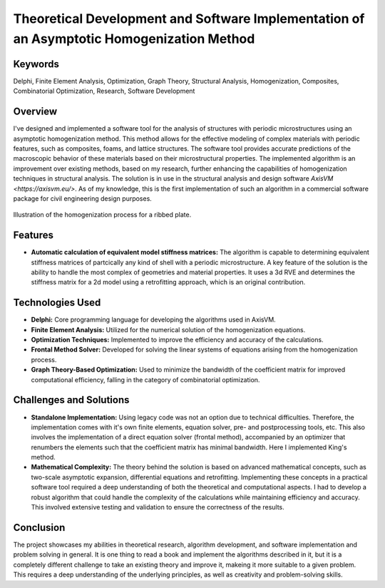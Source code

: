 ==========================================================================================
Theoretical Development and Software Implementation of an Asymptotic Homogenization Method
==========================================================================================

Keywords
========

Delphi, Finite Element Analysis, Optimization, Graph Theory, Structural Analysis, Homogenization, Composites, 
Combinatorial Optimization, Research, Software Development

Overview
========

I've designed and implemented a software tool for the analysis of structures with periodic microstructures 
using an asymptotic homogenization method. This method allows for the effective modeling of complex materials 
with periodic features, such as composites, foams, and lattice structures. The software tool provides accurate 
predictions of the macroscopic behavior of these materials based on their microstructural properties.
The implemented algorithm is an improvement over existing methods, based on my research, further enhancing the
capabilities of homogenization techniques in structural analysis. The solution is in use in the structural analysis
and design software `AxisVM <https://axisvm.eu/>`. As of my knowledge, this is the first implementation of such an
algorithm in a commercial software package for civil engineering design purposes.

.. figure:: ../_static/homogenization_1.png
   :align: center
   
   Illustration of the homogenization process for a ribbed plate.
   
   
Features
========

- **Automatic calculation of equivalent model stiffness matrices:** The algorithm is capable to determining
  equivalent stiffness matrices of partcically any kind of shell with a periodic microstructure. A key feature of the
  solution is the ability to handle the most complex of geometries and material properties. It uses a 3d RVE and
  determines the stiffness matrix for a 2d model using a retrofitting approach, which is an original contribution.

Technologies Used
=================

- **Delphi:** Core programming language for developing the algorithms used in AxisVM.
- **Finite Element Analysis:** Utilized for the numerical solution of the homogenization equations.
- **Optimization Techniques:** Implemented to improve the efficiency and accuracy of the calculations.
- **Frontal Method Solver:** Developed for solving the linear systems of equations arising from the homogenization process.
- **Graph Theory-Based Optimization:** Used to minimize the bandwidth of the coefficient matrix for improved computational efficiency,
  falling in the category of combinatorial optimization.

Challenges and Solutions
========================

- **Standalone Implementation:** Using legacy code was not an option due to technical difficulties. Therefore, the 
  implementation comes with it's own finite elements, equation solver, pre- and postprocessing
  tools, etc. This also involves the implementation of a direct equation solver (frontal method), accompanied by an 
  optimizer that renumbers the elements such that the coefficient matrix has minimal bandwidth. Here I implemented King's 
  method.
- **Mathematical Complexity:** The theory behind the solution is based on advanced mathematical concepts, such as 
  two-scale asymptotic expansion, differential equations and retrofitting. Implementing these concepts in a practical software 
  tool required a deep understanding of both the theoretical and computational aspects. I had to develop a robust algorithm that 
  could handle the complexity of the calculations while maintaining efficiency and accuracy. This involved extensive testing and 
  validation to ensure the correctness of the results.

Conclusion
==========

The project showcases my abilities in theoretical research, algorithm development, and software implementation and problem 
solving in general. It is one thing to read a book and implement the algorithms described in it, but it is a completely different 
challenge to take an existing theory and improve it, makeing it more suitable to a given problem. This requires a deep understanding
of the underlying principles, as well as creativity and problem-solving skills.

